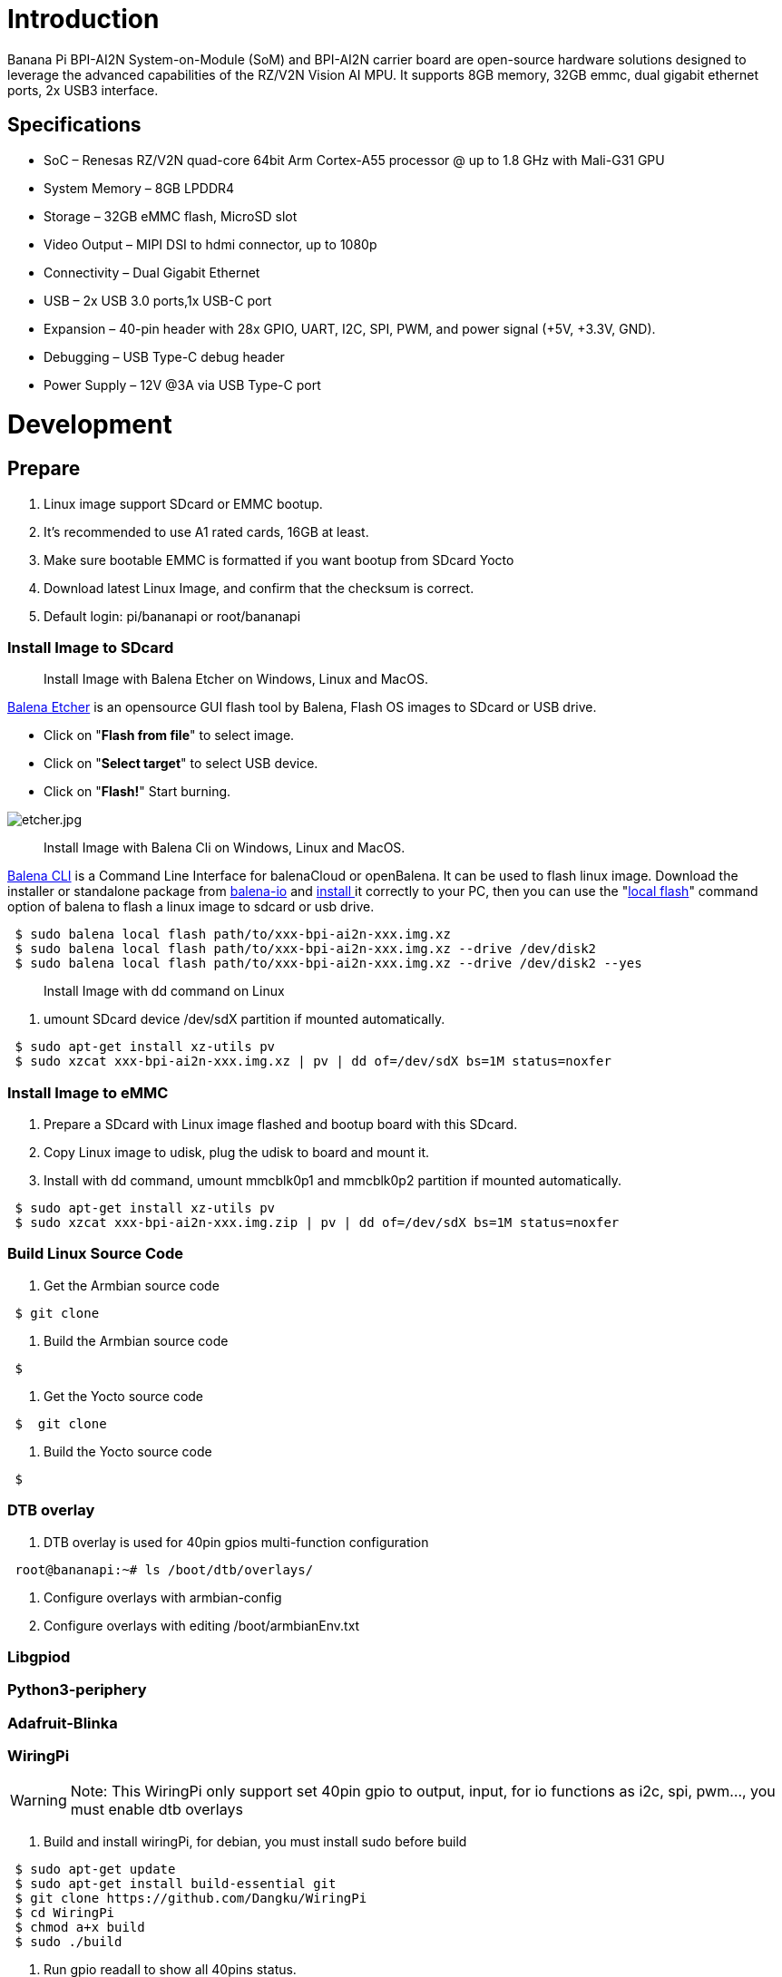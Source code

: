 = Introduction

Banana Pi BPI-AI2N System-on-Module (SoM) and BPI-AI2N carrier board are open-source hardware solutions designed to leverage the advanced capabilities of the RZ/V2N Vision AI MPU. It supports 8GB memory, 32GB emmc, dual gigabit ethernet ports, 2x USB3 interface.

== Specifications

- SoC – Renesas RZ/V2N quad-core 64bit Arm Cortex-A55 processor @ up to 1.8 GHz with Mali-G31 GPU
- System Memory – 8GB LPDDR4
- Storage – 32GB eMMC flash, MicroSD slot
- Video Output – MIPI DSI to hdmi connector, up to 1080p
- Connectivity – Dual Gigabit Ethernet
- USB – 2x USB 3.0 ports,1x USB-C port
- Expansion – 40-pin header with 28x GPIO, UART, I2C, SPI, PWM, and power signal (+5V, +3.3V, GND).
- Debugging – USB Type-C debug header
- Power Supply – 12V @3A via USB Type-C port

= Development
== Prepare

. Linux image support SDcard or EMMC bootup.
. It’s recommended to use A1 rated cards, 16GB at least.
. Make sure bootable EMMC is formatted if you want bootup from SDcard Yocto
. Download latest Linux Image, and confirm that the checksum is correct.
. Default login: pi/bananapi or root/bananapi

=== Install Image to SDcard

> Install Image with Balena Etcher on Windows, Linux and MacOS.

link:https://balena.io/etcher[Balena Etcher] is an opensource GUI flash tool by Balena, Flash OS images to SDcard or USB drive.

- Click on "**Flash from file**" to select image. 
- Click on "**Select target**" to select USB device. 
- Click on "**Flash!**" Start burning.

image::/picture/etcher.jpg[etcher.jpg]

> Install Image with Balena Cli on Windows, Linux and MacOS.

link:https://github.com/balena-io/balena-cli[Balena CLI] is a Command Line Interface for balenaCloud or openBalena. It can be used to flash linux image. Download the installer or standalone package from link:https://github.com/balena-io/balena-cli/releases[balena-io] and link:https://github.com/balena-io/balena-cli/blob/master/INSTALL.md[install ]it correctly to your PC, then you can use the "link:https://docs.balena.io/reference/balena-cli/#local-flash-image[local flash]" command option of balena to flash a linux image to sdcard or usb drive.

```sh
 $ sudo balena local flash path/to/xxx-bpi-ai2n-xxx.img.xz
 $ sudo balena local flash path/to/xxx-bpi-ai2n-xxx.img.xz --drive /dev/disk2
 $ sudo balena local flash path/to/xxx-bpi-ai2n-xxx.img.xz --drive /dev/disk2 --yes
```

> Install Image with dd command on Linux

. umount SDcard device /dev/sdX partition if mounted automatically. 

```sh
 $ sudo apt-get install xz-utils pv
 $ sudo xzcat xxx-bpi-ai2n-xxx.img.xz | pv | dd of=/dev/sdX bs=1M status=noxfer
```

=== Install Image to eMMC

. Prepare a SDcard with Linux image flashed and bootup board with this SDcard.
. Copy Linux image to udisk, plug the udisk to board and mount it.
. Install with dd command, umount mmcblk0p1 and mmcblk0p2 partition if mounted automatically. 

```sh
 $ sudo apt-get install xz-utils pv
 $ sudo xzcat xxx-bpi-ai2n-xxx.img.zip | pv | dd of=/dev/sdX bs=1M status=noxfer
```

=== Build Linux Source Code
. Get the Armbian source code

```sh
 $ git clone 
```
. Build the Armbian source code

```sh
 $  
```
. Get the Yocto source code

```sh
 $  git clone 
```
. Build the Yocto source code

```sh
 $  
```

=== DTB overlay
. DTB overlay is used for 40pin gpios multi-function configuration 

```sh
 root@bananapi:~# ls /boot/dtb/overlays/

```

. Configure overlays with armbian-config

. Configure overlays with editing /boot/armbianEnv.txt

=== Libgpiod

=== Python3-periphery

=== Adafruit-Blinka

=== WiringPi
WARNING: Note: This WiringPi only support set 40pin gpio to output, input, for io functions as i2c, spi, pwm..., you must enable dtb overlays

. Build and install wiringPi, for debian, you must install sudo before build

```sh
 $ sudo apt-get update
 $ sudo apt-get install build-essential git
 $ git clone https://github.com/Dangku/WiringPi
 $ cd WiringPi
 $ chmod a+x build
 $ sudo ./build
```
. Run gpio readall to show all 40pins status.
+
image::/picture/m5_wiringpi.png[m5_wiringpi.png]

. BPI GPIO Extend board and examples in link:https://github.com/Dangku/WiringPi/tree/master/examples[WiringPi/examples]
+
blinkall, blink all pin header gpios, no extend board. +
lcd-bpi, link:/en/BPI-LCD_1602/BananaPi_BPI-LCD_1602[BPI LCD 1602 display module] example. +
52pi-bpi, link:/en/BPI-OLED/BananaPi_BPI-OLED[BPI OLED Display Module] example. +
matrixled-bpi, link:/en/BPI-RGB_LED/BananaPi_BPI_RGB_LED[BPI RGB LED Matrix Expansion Module] example. +
berryclip-bpi, link:/en/BPI-BerrClip/BananaPi_BPI-BerryClip[BPI BerryClip Module]

=== RPi.GPIO

Build and install.
```sh
 $ sudo apt-get update
 $ sudo apt-get install build-essential python3 python3-pip python3-dev python3-setuptools git
 $ git clone https://github.com/Dangku/RPi.GPIO.git
 $ cd RPi.GPIO
 $ sudo python3 setup.py clean --all
 $ sudo python3 setup.py install
```
Create and install wheel package
```sh
 $ sudo python3 setup.py bdist_wheel
 $ sudo pip3 install dist/RPi.GPIO-XXX.whl
```
Install from git source directly without development
```sh
 $ sudo pip3 install git+https://github.com/Dangku/RPi.GPIO.git
```
If the package is already installed, it should be uninstalled before installing the new one, or installing the new one with --force-reinstall option.

=== WiringPi-Python

Build and install.
```sh
 $ sudo apt-get update
 $ sudo apt-get install build-essential python3 python3-dev python3-setuptools swig git
 $ git clone --recursive  https://github.com/Dangku/WiringPi-Python.git
 $ cd WiringPi-Python
 $ sudo python3 setup.py install
```

=== Install Docker Engine

link:https://docs.docker.com/engine/install/[Install Docker Engine] with a simple command
```sh
 $ curl -sSL get.docker.com | sudo sh
```
. Verify the Docker Engine is installed correctly by running the hello-world image.
+
```sh
$ sudo docker run hello-world
```
+
image::/picture/docker-test.png[docker-test.png]

